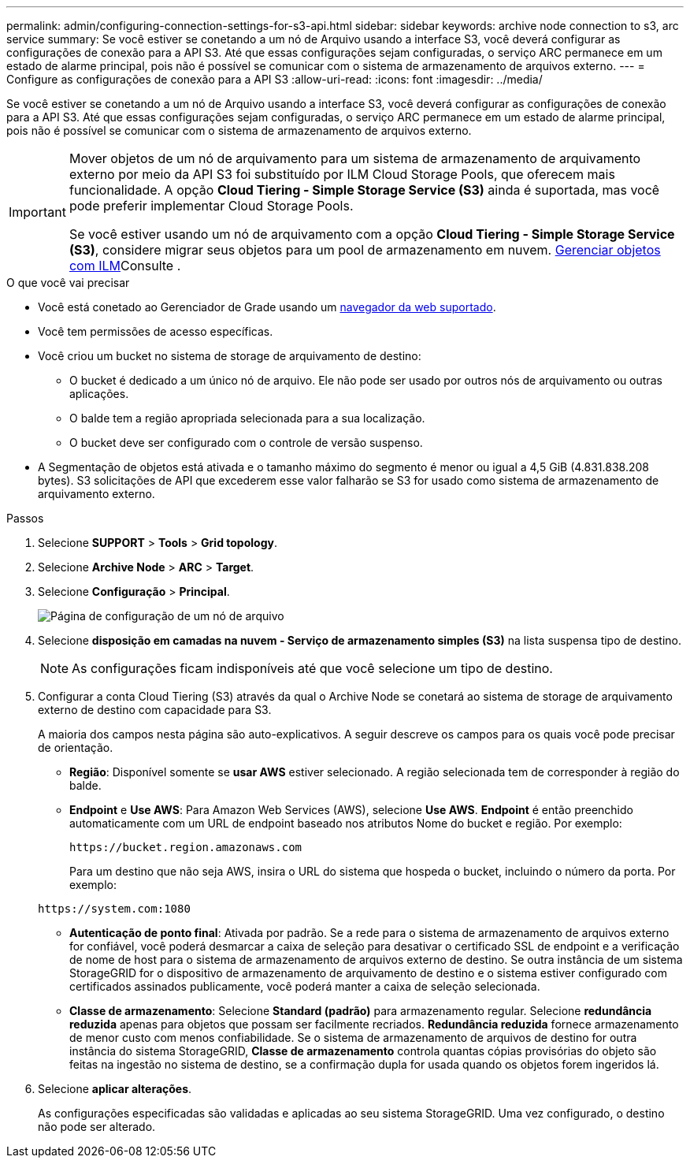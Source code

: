---
permalink: admin/configuring-connection-settings-for-s3-api.html 
sidebar: sidebar 
keywords: archive node connection to s3, arc service 
summary: Se você estiver se conetando a um nó de Arquivo usando a interface S3, você deverá configurar as configurações de conexão para a API S3. Até que essas configurações sejam configuradas, o serviço ARC permanece em um estado de alarme principal, pois não é possível se comunicar com o sistema de armazenamento de arquivos externo. 
---
= Configure as configurações de conexão para a API S3
:allow-uri-read: 
:icons: font
:imagesdir: ../media/


[role="lead"]
Se você estiver se conetando a um nó de Arquivo usando a interface S3, você deverá configurar as configurações de conexão para a API S3. Até que essas configurações sejam configuradas, o serviço ARC permanece em um estado de alarme principal, pois não é possível se comunicar com o sistema de armazenamento de arquivos externo.

[IMPORTANT]
====
Mover objetos de um nó de arquivamento para um sistema de armazenamento de arquivamento externo por meio da API S3 foi substituído por ILM Cloud Storage Pools, que oferecem mais funcionalidade. A opção *Cloud Tiering - Simple Storage Service (S3)* ainda é suportada, mas você pode preferir implementar Cloud Storage Pools.

Se você estiver usando um nó de arquivamento com a opção *Cloud Tiering - Simple Storage Service (S3)*, considere migrar seus objetos para um pool de armazenamento em nuvem. xref:../ilm/index.adoc[Gerenciar objetos com ILM]Consulte .

====
.O que você vai precisar
* Você está conetado ao Gerenciador de Grade usando um xref:../admin/web-browser-requirements.adoc[navegador da web suportado].
* Você tem permissões de acesso específicas.
* Você criou um bucket no sistema de storage de arquivamento de destino:
+
** O bucket é dedicado a um único nó de arquivo. Ele não pode ser usado por outros nós de arquivamento ou outras aplicações.
** O balde tem a região apropriada selecionada para a sua localização.
** O bucket deve ser configurado com o controle de versão suspenso.


* A Segmentação de objetos está ativada e o tamanho máximo do segmento é menor ou igual a 4,5 GiB (4.831.838.208 bytes). S3 solicitações de API que excederem esse valor falharão se S3 for usado como sistema de armazenamento de arquivamento externo.


.Passos
. Selecione *SUPPORT* > *Tools* > *Grid topology*.
. Selecione *Archive Node* > *ARC* > *Target*.
. Selecione *Configuração* > *Principal*.
+
image::../media/archive_node_s3_middleware.gif[Página de configuração de um nó de arquivo]

. Selecione *disposição em camadas na nuvem - Serviço de armazenamento simples (S3)* na lista suspensa tipo de destino.
+

NOTE: As configurações ficam indisponíveis até que você selecione um tipo de destino.

. Configurar a conta Cloud Tiering (S3) através da qual o Archive Node se conetará ao sistema de storage de arquivamento externo de destino com capacidade para S3.
+
A maioria dos campos nesta página são auto-explicativos. A seguir descreve os campos para os quais você pode precisar de orientação.

+
** *Região*: Disponível somente se *usar AWS* estiver selecionado. A região selecionada tem de corresponder à região do balde.
** *Endpoint* e *Use AWS*: Para Amazon Web Services (AWS), selecione *Use AWS*. *Endpoint* é então preenchido automaticamente com um URL de endpoint baseado nos atributos Nome do bucket e região. Por exemplo:
+
`\https://bucket.region.amazonaws.com`

+
Para um destino que não seja AWS, insira o URL do sistema que hospeda o bucket, incluindo o número da porta. Por exemplo:

+
`\https://system.com:1080`

** *Autenticação de ponto final*: Ativada por padrão. Se a rede para o sistema de armazenamento de arquivos externo for confiável, você poderá desmarcar a caixa de seleção para desativar o certificado SSL de endpoint e a verificação de nome de host para o sistema de armazenamento de arquivos externo de destino. Se outra instância de um sistema StorageGRID for o dispositivo de armazenamento de arquivamento de destino e o sistema estiver configurado com certificados assinados publicamente, você poderá manter a caixa de seleção selecionada.
** *Classe de armazenamento*: Selecione *Standard (padrão)* para armazenamento regular. Selecione *redundância reduzida* apenas para objetos que possam ser facilmente recriados. *Redundância reduzida* fornece armazenamento de menor custo com menos confiabilidade. Se o sistema de armazenamento de arquivos de destino for outra instância do sistema StorageGRID, *Classe de armazenamento* controla quantas cópias provisórias do objeto são feitas na ingestão no sistema de destino, se a confirmação dupla for usada quando os objetos forem ingeridos lá.


. Selecione *aplicar alterações*.
+
As configurações especificadas são validadas e aplicadas ao seu sistema StorageGRID. Uma vez configurado, o destino não pode ser alterado.


